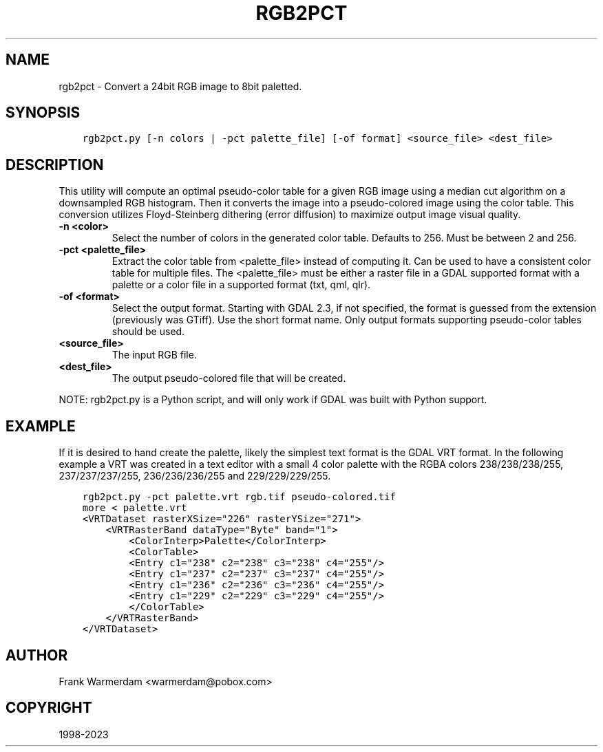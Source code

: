 .\" Man page generated from reStructuredText.
.
.TH "RGB2PCT" "1" "Jan 02, 2023" "" "GDAL"
.SH NAME
rgb2pct \- Convert a 24bit RGB image to 8bit paletted.
.
.nr rst2man-indent-level 0
.
.de1 rstReportMargin
\\$1 \\n[an-margin]
level \\n[rst2man-indent-level]
level margin: \\n[rst2man-indent\\n[rst2man-indent-level]]
-
\\n[rst2man-indent0]
\\n[rst2man-indent1]
\\n[rst2man-indent2]
..
.de1 INDENT
.\" .rstReportMargin pre:
. RS \\$1
. nr rst2man-indent\\n[rst2man-indent-level] \\n[an-margin]
. nr rst2man-indent-level +1
.\" .rstReportMargin post:
..
.de UNINDENT
. RE
.\" indent \\n[an-margin]
.\" old: \\n[rst2man-indent\\n[rst2man-indent-level]]
.nr rst2man-indent-level -1
.\" new: \\n[rst2man-indent\\n[rst2man-indent-level]]
.in \\n[rst2man-indent\\n[rst2man-indent-level]]u
..
.SH SYNOPSIS
.INDENT 0.0
.INDENT 3.5
.sp
.nf
.ft C
rgb2pct.py [\-n colors | \-pct palette_file] [\-of format] <source_file> <dest_file>
.ft P
.fi
.UNINDENT
.UNINDENT
.SH DESCRIPTION
.sp
This utility will compute an optimal pseudo\-color table for a given RGB image
using a median cut algorithm on a downsampled RGB histogram.   Then it
converts the image into a pseudo\-colored image using the color table.
This conversion utilizes Floyd\-Steinberg dithering (error diffusion) to
maximize output image visual quality.
.INDENT 0.0
.TP
.B \-n <color>
Select the number of colors in the generated
color table.  Defaults to 256.  Must be between 2 and 256.
.UNINDENT
.INDENT 0.0
.TP
.B \-pct <palette_file>
Extract the color table from <palette_file> instead of computing it.
Can be used to have a consistent color table for multiple files.
The <palette_file> must be either a raster file in a GDAL supported format with a palette
or a color file in a supported format (txt, qml, qlr).
.UNINDENT
.INDENT 0.0
.TP
.B \-of <format>
Select the output format. Starting with
GDAL 2.3, if not specified, the format is guessed from the extension (previously
was GTiff). Use the short format name. Only output formats
supporting pseudo\-color tables should be used.
.UNINDENT
.INDENT 0.0
.TP
.B <source_file>
The input RGB file.
.UNINDENT
.INDENT 0.0
.TP
.B <dest_file>
The output pseudo\-colored file that will be created.
.UNINDENT
.sp
NOTE: rgb2pct.py is a Python script, and will only work if GDAL was built with Python support.
.SH EXAMPLE
.sp
If it is desired to hand create the palette, likely the simplest text format
is the GDAL VRT format.  In the following example a VRT was created in a
text editor with a small 4 color palette with the RGBA colors 238/238/238/255,
237/237/237/255, 236/236/236/255 and 229/229/229/255.
.INDENT 0.0
.INDENT 3.5
.sp
.nf
.ft C
rgb2pct.py \-pct palette.vrt rgb.tif pseudo\-colored.tif
more < palette.vrt
<VRTDataset rasterXSize="226" rasterYSize="271">
    <VRTRasterBand dataType="Byte" band="1">
        <ColorInterp>Palette</ColorInterp>
        <ColorTable>
        <Entry c1="238" c2="238" c3="238" c4="255"/>
        <Entry c1="237" c2="237" c3="237" c4="255"/>
        <Entry c1="236" c2="236" c3="236" c4="255"/>
        <Entry c1="229" c2="229" c3="229" c4="255"/>
        </ColorTable>
    </VRTRasterBand>
</VRTDataset>
.ft P
.fi
.UNINDENT
.UNINDENT
.SH AUTHOR
Frank Warmerdam <warmerdam@pobox.com>
.SH COPYRIGHT
1998-2023
.\" Generated by docutils manpage writer.
.

